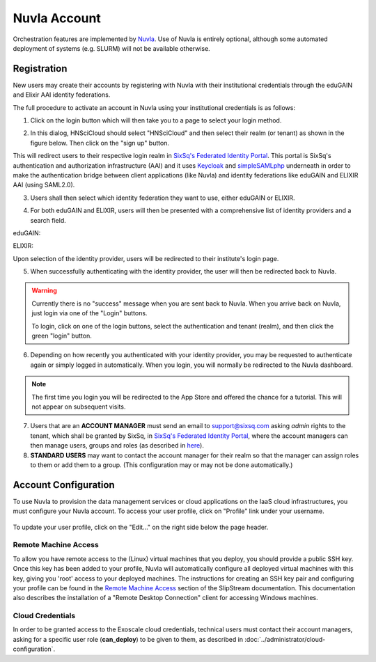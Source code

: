 
.. _nuvla-account:

Nuvla Account
=============

Orchestration features are implemented by `Nuvla`_.  Use of Nuvla is
entirely optional, although some automated deployment of systems
(e.g. SLURM) will not be available otherwise.

.. _nuvla-registration:

Registration
------------

New users may create their accounts by registering with Nuvla with
their institutional credentials through the eduGAIN and Elixir AAI
identity federations.

The full procedure to activate an account in Nuvla using
your institutional credentials is as follows:

1. Click on the login button which will then take you to a page to
   select your login method.

.. image:: ../images/nuvla-signup.png
   :alt: Nuvla welcome page
   :align: center

2. In this dialog, HNSciCloud should select "HNSciCloud" and then
   select their realm (or tenant) as shown in the figure below.  Then
   click on the "sign up" button.

.. image:: ../images/nuvla-method-realm.png
   :alt: Nuvla sign up dialog
   :align: center

This will redirect users to their respective login realm in `SixSq's
Federated Identity Portal`_. This portal is SixSq's authentication and
authorization infrastructure (AAI) and it uses `Keycloak`_ and
`simpleSAMLphp`_ underneath in order to make the authentication bridge
between client applications (like Nuvla) and identity federations like
eduGAIN and ELIXIR AAI (using SAML2.0).

3. Users shall then select which identity federation they want to use,
   either eduGAIN or ELIXIR.

.. image:: ../images/kcLogin.png
   :alt: Login view and federation selection in Keycloak
   :align: center

4. For both eduGAIN and ELIXIR, users will then be presented with a
   comprehensive list of identity providers and a search field.

eduGAIN:

.. image:: ../images/edugain.png
   :alt: List of identity providers in eduGAIN
   :align: center

ELIXIR:

.. image:: ../images/elixir.png
   :alt: List of identity providers in ELIXIR
   :align: center

Upon selection of the identity provider, users will be redirected to
their institute's login page.

5. When successfully authenticating with the identity provider, the
   user will then be redirected back to Nuvla.

.. warning::

   Currently there is no "success" message when you are sent back to
   Nuvla.  When you arrive back on Nuvla, just login via one of the
   "Login" buttons.

   To login, click on one of the login buttons, select the
   authentication and tenant (realm), and then click the green "login"
   button.

.. image:: ../images/nuvla-login-buttons.png
   :alt: Login Buttons on Welcome Page
   :align: center

.. image:: ../images/nuvla-login-dialog.png
   :alt: Login Dialog
   :align: center

6. Depending on how recently you authenticated with your identity
   provider, you may be requested to authenticate again or simply
   logged in automatically.  When you login, you will normally be
   redirected to the Nuvla dashboard.

.. note::

   The first time you login you will be redirected to the App Store
   and offered the chance for a tutorial.  This will not appear on
   subsequent visits.

.. image:: ../images/nuvlaDashboardRedirect.png
   :alt: Nuvla Dashboard after Redirect
   :align: center

7. Users that are an **ACCOUNT MANAGER** must send an email to
   `support@sixsq.com`_ asking *admin* rights to the tenant, which
   shall be granted by SixSq, in `SixSq's Federated Identity Portal`_,
   where the account managers can then manage users, groups and roles
   (as described in `here`_).

8. **STANDARD USERS** may want to contact the account manager for
   their realm so that the manager can assign roles to them or add
   them to a group.  (This configuration may or may not be done
   automatically.)


Account Configuration
---------------------

To use Nuvla to provision the data management services or cloud
applications on the IaaS cloud infrastructures, you must configure
your Nuvla account.  To access your user profile, click on "Profile"
link under your username.

.. figure:: ../images/nuvlaUserProfile.png
   :alt: Accessing Your User Profile
   :width: 100%
   :align: center

To update your user profile, click on the "Edit..." on the right side
below the page header.


Remote Machine Access
~~~~~~~~~~~~~~~~~~~~~

To allow you have remote access to the (Linux) virtual machines that
you deploy, you should provide a public SSH key. Once this key has
been added to your profile, Nuvla will automatically configure all
deployed virtual machines with this key, giving you 'root' access to
your deployed machines. The instructions for creating an SSH key pair
and configuring your profile can be found in the `Remote Machine Access`_ 
section of the SlipStream documentation.  This documentation
also describes the installation of a "Remote Desktop Connection"
client for accessing Windows machines.

Cloud Credentials
~~~~~~~~~~~~~~~~~

In order to be granted access to the Exoscale cloud credentials,
technical users must contact their account managers, asking for a
specific user role (**can_deploy**) to be given to them, as described
in :doc:`../administrator/cloud-configuration`.


.. _`support@sixsq.com`: support@sixsq.com

.. _`Nuvla`: https://nuv.la

.. _`SixSq's Federated Identity Portal`: https://fed-id.nuv.la/auth

.. _`Keycloak`: http://www.keycloak.org/

.. _`simpleSAMLphp`: https://simplesamlphp.org/

.. _`support@sixsq.com`: support@sixsq.com

.. _`here`: ../administrator/index.html

.. _`Remote Machine Access`: http://ssdocs.sixsq.com/en/latest/tutorials/ss/appendix.html?highlight=Remote%20Machine%20access#remote-machine-access
